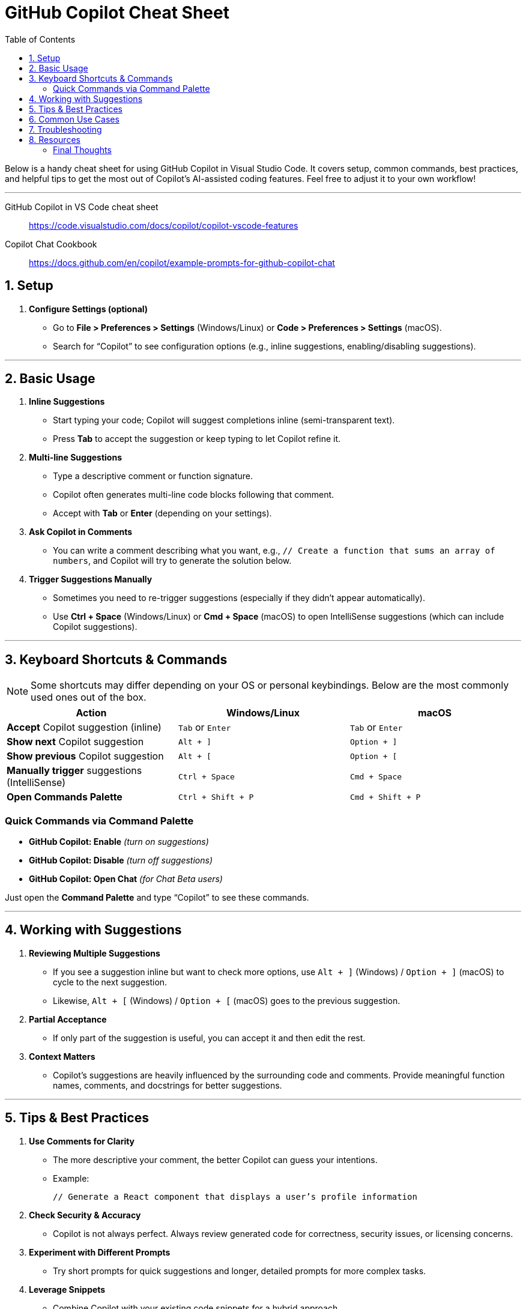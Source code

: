 = GitHub Copilot Cheat Sheet
:icons: font
:toc: right
:source-highlighter: coderay

Below is a handy cheat sheet for using GitHub Copilot in Visual Studio
Code. It covers setup, common commands, best practices, and helpful tips
to get the most out of Copilot’s AI-assisted coding features. Feel free
to adjust it to your own workflow!

'''''

====
GitHub Copilot in VS Code cheat sheet::
https://code.visualstudio.com/docs/copilot/copilot-vscode-features

Copilot Chat Cookbook::
https://docs.github.com/en/copilot/example-prompts-for-github-copilot-chat
====

== 1. Setup

[arabic]
. *Configure Settings (optional)*
* Go to *File > Preferences > Settings* (Windows/Linux) or *Code >
Preferences > Settings* (macOS).
* Search for “Copilot” to see configuration options (e.g., inline
suggestions, enabling/disabling suggestions).

'''''

== 2. Basic Usage

[arabic]
. *Inline Suggestions*
* Start typing your code; Copilot will suggest completions inline
(semi-transparent text).
* Press *Tab* to accept the suggestion or keep typing to let Copilot
refine it.
. *Multi-line Suggestions*
* Type a descriptive comment or function signature.
* Copilot often generates multi-line code blocks following that comment.
* Accept with *Tab* or *Enter* (depending on your settings).
. *Ask Copilot in Comments*
* You can write a comment describing what you want, e.g.,
`+// Create a function that sums an array of numbers+`, and Copilot will
try to generate the solution below.
. *Trigger Suggestions Manually*
* Sometimes you need to re-trigger suggestions (especially if they
didn’t appear automatically).
* Use *Ctrl + Space* (Windows/Linux) or *Cmd + Space* (macOS) to open
IntelliSense suggestions (which can include Copilot suggestions).

'''''

== 3. Keyboard Shortcuts & Commands


NOTE: Some shortcuts may differ depending on your OS or personal
keybindings. Below are the most commonly used ones out of the box.

[cols=",,",options="header",]
|===
|Action |Windows/Linux |macOS
|*Accept* Copilot suggestion (inline) |`+Tab+` or `+Enter+` |`+Tab+` or
`+Enter+`

|*Show next* Copilot suggestion |`+Alt + ]+` |`+Option + ]+`

|*Show previous* Copilot suggestion |`+Alt + [+` |`+Option + [+`

|*Manually trigger* suggestions (IntelliSense) |`+Ctrl + Space+`
|`+Cmd + Space+`

|*Open Commands Palette* |`+Ctrl + Shift + P+` |`+Cmd + Shift + P+`
|===

=== Quick Commands via Command Palette

* *GitHub Copilot: Enable* _(turn on suggestions)_
* *GitHub Copilot: Disable* _(turn off suggestions)_
* *GitHub Copilot: Open Chat* _(for Chat Beta users)_

Just open the *Command Palette* and type “Copilot” to see these
commands.

'''''

== 4. Working with Suggestions

[arabic]
. *Reviewing Multiple Suggestions*
* If you see a suggestion inline but want to check more options, use
`+Alt + ]+` (Windows) / `+Option + ]+` (macOS) to cycle to the next
suggestion.
* Likewise, `+Alt + [+` (Windows) / `+Option + [+` (macOS) goes to the
previous suggestion.
. *Partial Acceptance*
* If only part of the suggestion is useful, you can accept it and then
edit the rest.
. *Context Matters*
* Copilot’s suggestions are heavily influenced by the surrounding code
and comments. Provide meaningful function names, comments, and
docstrings for better suggestions.

'''''

== 5. Tips & Best Practices

[arabic]
. *Use Comments for Clarity*
* The more descriptive your comment, the better Copilot can guess your
intentions.
* Example:
+
[source,js]
----
// Generate a React component that displays a user’s profile information
----
. *Check Security & Accuracy*
* Copilot is not always perfect. Always review generated code for
correctness, security issues, or licensing concerns.
. *Experiment with Different Prompts*
* Try short prompts for quick suggestions and longer, detailed prompts
for more complex tasks.
. *Leverage Snippets*
* Combine Copilot with your existing code snippets for a hybrid
approach.
. *Disable/Enable for Sensitive Code*
* If you’re working on sensitive or proprietary code, you can
temporarily disable Copilot to ensure no code suggestions are generated.

'''''

== 6. Common Use Cases

[arabic]
. *Rapid Prototyping*
* Outline functions or data structures quickly.
. *Boilerplate Code*
* Generate repetitive code (e.g., error-handling, common patterns).
. *Refactoring Assistance*
* Provide a comment for how you want to refactor; Copilot may suggest
partial or complete refactors.
. *Learning New APIs*
* Use Copilot suggestions to see example usage of libraries/APIs you’re
unfamiliar with.

'''''

== 7. Troubleshooting

[arabic]
. *Suggestions Not Appearing*
* Make sure you’re logged in to GitHub, and Copilot is enabled.
* Check your *User Settings* → *Copilot* is turned *On*.
* Ensure your environment (language server, network, etc.) is working
correctly.
. *Conflicts with IntelliSense*
* Sometimes VS Code’s IntelliSense might overshadow Copilot suggestions.
You can change the Copilot suggestion display setting in the extension
settings (e.g., inline vs. separate panel).
. *Rate Limits*
* GitHub Copilot has certain rate limits. If you exceed them,
suggestions might be delayed or missing temporarily.

'''''

== 8. Resources

* *GitHub Copilot Docs*:
https://docs.github.com/copilot[docs.github.com/copilot]
* *Visual Studio Code Marketplace* (GitHub Copilot extension page)
* *GitHub Copilot Community* (Discussion boards, Q&A, troubleshooting)

'''''

=== Final Thoughts

GitHub Copilot in VS Code can supercharge your workflow by accelerating
code generation and reducing boilerplate. However, always review and
test the AI-generated code to ensure it meets your project’s
requirements and standards.

Happy coding with Copilot!
